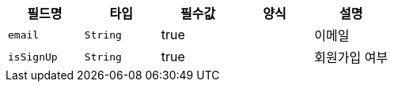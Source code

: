 |===
|필드명|타입|필수값|양식|설명

|`+email+`
|`+String+`
|true
|
|이메일
|`+isSignUp+`
|`+String+`
|true
|
|회원가입 여부
|===